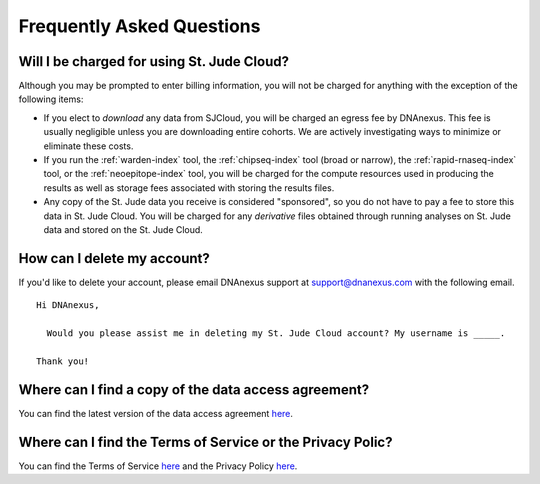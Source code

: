 Frequently Asked Questions
==========================

Will I be charged for using St. Jude Cloud?
-------------------------------------------

Although you may be prompted to enter billing information, you will not be charged for
anything with the exception of the following items:

* If you elect to *download* any data from SJCloud, you will be charged an egress fee by DNAnexus.
  This fee is usually negligible unless you are downloading entire cohorts. We are actively 
  investigating ways to minimize or eliminate these costs.
* If you run the :ref:`warden-index` tool, the :ref:`chipseq-index` tool
  (broad or narrow), the :ref:`rapid-rnaseq-index` tool, or the :ref:`neoepitope-index` tool,
  you will be charged for the compute resources used in producing the results as well as storage
  fees associated with storing the results files.
* Any copy of the St. Jude data you receive is considered "sponsored", so you do not have to pay
  a fee to store this data in St. Jude Cloud. You will be charged for any *derivative* files
  obtained through running analyses on St. Jude data and stored on the St. Jude Cloud.

How can I delete my account?
----------------------------

If you'd like to delete your account, please email DNAnexus support at support@dnanexus.com
with the following email.

::

  Hi DNAnexus,

    Would you please assist me in deleting my St. Jude Cloud account? My username is _____.

  Thank you!

Where can I find a copy of the data access agreement?
-----------------------------------------------------

You can find the latest version of the data access agreement `here <https://platform.stjude.cloud/access_form>`_.

Where can I find the Terms of Service or the Privacy Polic? 
------------------------------------------------------------

You can find the Terms of Service `here <https://stjude.cloud/terms-of-use.html>`_ and the Privacy Policy `here <https://platform.stjude.cloud/privacy>`_.